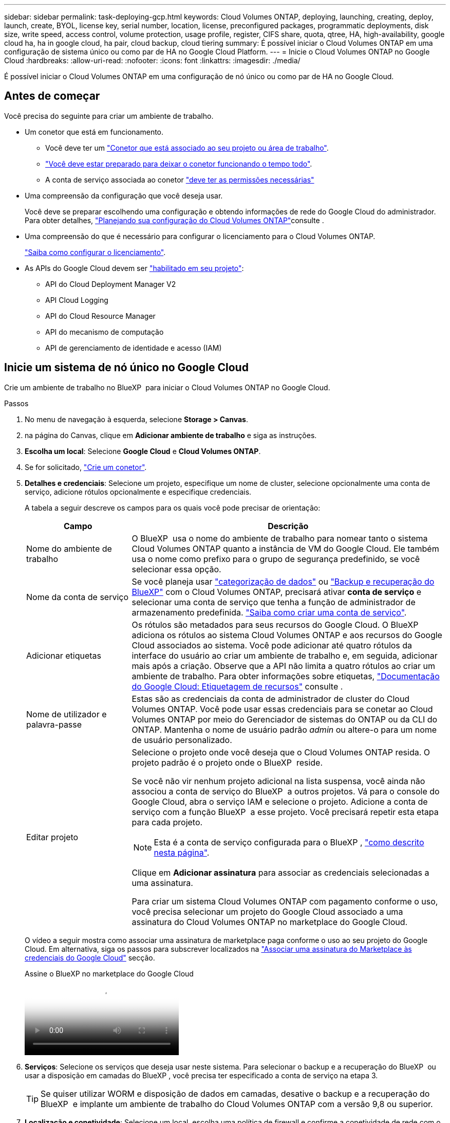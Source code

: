 ---
sidebar: sidebar 
permalink: task-deploying-gcp.html 
keywords: Cloud Volumes ONTAP, deploying, launching, creating, deploy, launch, create,  BYOL, license key, serial number, location, license, preconfigured packages, programmatic deployments, disk size, write speed, access control, volume protection, usage profile, register, CIFS share, quota, qtree, HA, high-availability, google cloud ha, ha in google cloud, ha pair, cloud backup, cloud tiering 
summary: É possível iniciar o Cloud Volumes ONTAP em uma configuração de sistema único ou como par de HA no Google Cloud Platform. 
---
= Inicie o Cloud Volumes ONTAP no Google Cloud
:hardbreaks:
:allow-uri-read: 
:nofooter: 
:icons: font
:linkattrs: 
:imagesdir: ./media/


[role="lead"]
É possível iniciar o Cloud Volumes ONTAP em uma configuração de nó único ou como par de HA no Google Cloud.



== Antes de começar

Você precisa do seguinte para criar um ambiente de trabalho.

[[licensing]]
* Um conetor que está em funcionamento.
+
** Você deve ter um https://docs.netapp.com/us-en/bluexp-setup-admin/task-quick-start-connector-google.html["Conetor que está associado ao seu projeto ou área de trabalho"^].
** https://docs.netapp.com/us-en/bluexp-setup-admin/concept-connectors.html["Você deve estar preparado para deixar o conetor funcionando o tempo todo"^].
** A conta de serviço associada ao conetor https://docs.netapp.com/us-en/bluexp-setup-admin/reference-permissions-gcp.html["deve ter as permissões necessárias"^]


* Uma compreensão da configuração que você deseja usar.
+
Você deve se preparar escolhendo uma configuração e obtendo informações de rede do Google Cloud do administrador. Para obter detalhes, link:task-planning-your-config-gcp.html["Planejando sua configuração do Cloud Volumes ONTAP"]consulte .

* Uma compreensão do que é necessário para configurar o licenciamento para o Cloud Volumes ONTAP.
+
link:task-set-up-licensing-google.html["Saiba como configurar o licenciamento"].

* As APIs do Google Cloud devem ser https://cloud.google.com/apis/docs/getting-started#enabling_apis["habilitado em seu projeto"^]:
+
** API do Cloud Deployment Manager V2
** API Cloud Logging
** API do Cloud Resource Manager
** API do mecanismo de computação
** API de gerenciamento de identidade e acesso (IAM)






== Inicie um sistema de nó único no Google Cloud

Crie um ambiente de trabalho no BlueXP  para iniciar o Cloud Volumes ONTAP no Google Cloud.

.Passos
. No menu de navegação à esquerda, selecione *Storage > Canvas*.
. [[Subscribe]]na página do Canvas, clique em *Adicionar ambiente de trabalho* e siga as instruções.
. *Escolha um local*: Selecione *Google Cloud* e *Cloud Volumes ONTAP*.
. Se for solicitado, https://docs.netapp.com/us-en/bluexp-setup-admin/task-quick-start-connector-google.html["Crie um conetor"^].
. *Detalhes e credenciais*: Selecione um projeto, especifique um nome de cluster, selecione opcionalmente uma conta de serviço, adicione rótulos opcionalmente e especifique credenciais.
+
A tabela a seguir descreve os campos para os quais você pode precisar de orientação:

+
[cols="25,75"]
|===
| Campo | Descrição 


| Nome do ambiente de trabalho | O BlueXP  usa o nome do ambiente de trabalho para nomear tanto o sistema Cloud Volumes ONTAP quanto a instância de VM do Google Cloud. Ele também usa o nome como prefixo para o grupo de segurança predefinido, se você selecionar essa opção. 


| Nome da conta de serviço | Se você planeja usar link:concept-data-tiering.html["categorização de dados"] ou https://docs.netapp.com/us-en/bluexp-backup-recovery/concept-backup-to-cloud.html["Backup e recuperação do BlueXP"^] com o Cloud Volumes ONTAP, precisará ativar *conta de serviço* e selecionar uma conta de serviço que tenha a função de administrador de armazenamento predefinida. link:task-creating-gcp-service-account.html["Saiba como criar uma conta de serviço"^]. 


| Adicionar etiquetas | Os rótulos são metadados para seus recursos do Google Cloud. O BlueXP  adiciona os rótulos ao sistema Cloud Volumes ONTAP e aos recursos do Google Cloud associados ao sistema. Você pode adicionar até quatro rótulos da interface do usuário ao criar um ambiente de trabalho e, em seguida, adicionar mais após a criação. Observe que a API não limita a quatro rótulos ao criar um ambiente de trabalho. Para obter informações sobre etiquetas, https://cloud.google.com/compute/docs/labeling-resources["Documentação do Google Cloud: Etiquetagem de recursos"^] consulte . 


| Nome de utilizador e palavra-passe | Estas são as credenciais da conta de administrador de cluster do Cloud Volumes ONTAP. Você pode usar essas credenciais para se conetar ao Cloud Volumes ONTAP por meio do Gerenciador de sistemas do ONTAP ou da CLI do ONTAP. Mantenha o nome de usuário padrão _admin_ ou altere-o para um nome de usuário personalizado. 


| Editar projeto  a| 
Selecione o projeto onde você deseja que o Cloud Volumes ONTAP resida. O projeto padrão é o projeto onde o BlueXP  reside.

Se você não vir nenhum projeto adicional na lista suspensa, você ainda não associou a conta de serviço do BlueXP  a outros projetos. Vá para o console do Google Cloud, abra o serviço IAM e selecione o projeto. Adicione a conta de serviço com a função BlueXP  a esse projeto. Você precisará repetir esta etapa para cada projeto.


NOTE: Esta é a conta de serviço configurada para o BlueXP , link:https://docs.netapp.com/us-en/bluexp-setup-admin/task-quick-start-connector-google.html["como descrito nesta página"^].

Clique em *Adicionar assinatura* para associar as credenciais selecionadas a uma assinatura.

Para criar um sistema Cloud Volumes ONTAP com pagamento conforme o uso, você precisa selecionar um projeto do Google Cloud associado a uma assinatura do Cloud Volumes ONTAP no marketplace do Google Cloud.

|===
+
O vídeo a seguir mostra como associar uma assinatura de marketplace paga conforme o uso ao seu projeto do Google Cloud. Em alternativa, siga os passos para subscrever localizados na https://docs.netapp.com/us-en/bluexp-setup-admin/task-adding-gcp-accounts.html["Associar uma assinatura do Marketplace às credenciais do Google Cloud"^] secção.

+
.Assine o BlueXP no marketplace do Google Cloud
video::373b96de-3691-4d84-b3f3-b05101161638[panopto]
. *Serviços*: Selecione os serviços que deseja usar neste sistema. Para selecionar o backup e a recuperação do BlueXP  ou usar a disposição em camadas do BlueXP , você precisa ter especificado a conta de serviço na etapa 3.
+

TIP: Se quiser utilizar WORM e disposição de dados em camadas, desative o backup e a recuperação do BlueXP  e implante um ambiente de trabalho do Cloud Volumes ONTAP com a versão 9,8 ou superior.

. *Localização e conetividade*: Selecione um local, escolha uma política de firewall e confirme a conetividade de rede com o armazenamento do Google Cloud para disposição em camadas de dados.
+
A tabela a seguir descreve os campos para os quais você pode precisar de orientação:

+
[cols="25,75"]
|===
| Campo | Descrição 


| Verificação de conetividade | Para categorizar dados inativos em um bucket do Google Cloud Storage, a sub-rede na qual o Cloud Volumes ONTAP reside deve ser configurada para o acesso privado do Google. Para obter instruções, https://cloud.google.com/vpc/docs/configure-private-google-access["Documentação do Google Cloud: Configurando o acesso privado do Google"^] consulte . 


| Política de firewall gerada  a| 
Se você permitir que o BlueXP  gere a política de firewall para você, precisará escolher como permitir o tráfego:

** Se você escolher *somente VPC selecionada*, o filtro de origem para o tráfego de entrada será o intervalo de sub-rede da VPC selecionada e o intervalo de sub-rede da VPC onde o conetor reside. Esta é a opção recomendada.
** Se você escolher *todos os VPCs*, o filtro de origem para o tráfego de entrada é o intervalo IP 0,0.0.0/0.




| Use a política de firewall existente | Se você usar uma política de firewall existente, certifique-se de que ela inclui as regras necessárias. Link: https://docs.NetApp.com/US-en/BlueXP -cloud-volumes-ONTAP/reference-networking-Cloud Volumes ONTAP.html. 
|===
. *Métodos de carregamento e conta NSS*: Especifique qual opção de carregamento você gostaria de usar com este sistema e especifique uma conta do site de suporte da NetApp.
+
** link:concept-licensing.html["Saiba mais sobre as opções de licenciamento para o Cloud Volumes ONTAP"^].
** link:task-set-up-licensing-google.html["Saiba como configurar o licenciamento"^].


. *Pacotes pré-configurados*: Selecione um dos pacotes para implantar rapidamente um sistema Cloud Volumes ONTAP ou clique em *criar minha própria configuração*.
+
Se você escolher um dos pacotes, você só precisa especificar um volume e, em seguida, revisar e aprovar a configuração.

. *Licenciamento*: Altere a versão do Cloud Volumes ONTAP conforme necessário e selecione um tipo de máquina.
+

NOTE: Se um candidato de lançamento mais recente, disponibilidade geral ou liberação de patch estiver disponível para a versão selecionada, o BlueXP  atualizará o sistema para essa versão ao criar o ambiente de trabalho. Por exemplo, a atualização ocorre se você selecionar Cloud Volumes ONTAP 9.13.1 e 9.13.1 P4 estiver disponível. A atualização não ocorre de uma versão para outra, por exemplo, de 9,13 a 9,14.

. *Recursos de armazenamento subjacentes*: Escolha configurações para o agregado inicial: Um tipo de disco e o tamanho de cada disco.
+
O tipo de disco é para o volume inicial. Você pode escolher um tipo de disco diferente para volumes subsequentes.

+
O tamanho do disco é para todos os discos no agregado inicial e para quaisquer agregados adicionais criados pelo BlueXP  quando você usa a opção de provisionamento simples. Você pode criar agregados que usam um tamanho de disco diferente usando a opção Alocação avançada.

+
Para obter ajuda sobre como escolher um tipo e tamanho de disco, link:task-planning-your-config-gcp.html#size-your-system-in-gcp["Dimensione seu sistema no Google Cloud"^]consulte .

. *Flash Cache, velocidade de gravação e WORM*:
+
.. Ative *Flash Cache*, se desejado.
+

NOTE: A partir do Cloud Volumes ONTAP 9.13.1, o _Flash Cache_ é compatível com os tipos de instância n2-standard-16, n2-standard-32, n2-standard-48 e n2-standard-64. Não é possível desativar o Flash Cache após a implantação.

.. Escolha *normal* ou *alta* velocidade de gravação, se desejado.
+
link:concept-write-speed.html["Saiba mais sobre a velocidade de escrita"].

+

NOTE: Alta velocidade de gravação e uma unidade de transmissão máxima (MTU) superior de 8.896 bytes estão disponíveis através da opção *High* write speed. Além disso, o MTU maior do 8.896 requer a seleção de VPC-1, VPC-2 e VPC-3 para a implantação. Para obter mais informações sobre VPC-1, VPC-2 e VPC-3,  https://docs.netapp.com/us-en/bluexp-cloud-volumes-ontap/reference-networking-gcp.html#requirements-for-the-connector["Regras para VPC-1, VPC-2 e VPC-3"^]consulte .

.. Ative o storage WORM (uma gravação, muitas leituras), se desejado.
+
O WORM não pode ser ativado se a disposição de dados em camadas foi ativada para o Cloud Volumes ONTAP versões 9,7 e inferiores. Reverter ou fazer downgrade para o Cloud Volumes ONTAP 9,8 é bloqueado depois de ativar WORM e disposição em camadas.

+
link:concept-worm.html["Saiba mais sobre o armazenamento WORM"^].

.. Se você ativar o storage WORM, selecione o período de retenção.


. *Disposição em camadas de dados no Google Cloud Platform*: Escolha se deseja habilitar a disposição em camadas de dados no agregado inicial, escolher uma classe de armazenamento para os dados em camadas e, em seguida, selecionar uma conta de serviço que tenha a função de administrador de armazenamento predefinida (necessária para o Cloud Volumes ONTAP 9,7 ou posterior) ou selecionar uma conta do Google Cloud (necessária para o Cloud Volumes ONTAP 9,6).
+
Observe o seguinte:

+
** O BlueXP  define a conta de serviço na instância do Cloud Volumes ONTAP. Essa conta de serviço fornece permissões para categorização de dados em um bucket do Google Cloud Storage. Certifique-se de adicionar a conta de serviço do Connector como usuário da conta de serviço de disposição em camadas, caso contrário, você não pode selecioná-la no BlueXP 
** Para obter ajuda com a adição de uma conta do Google Cloud,  https://docs.netapp.com/us-en/bluexp-setup-admin/task-adding-gcp-accounts.html["Configuração e adição de contas do Google Cloud para categorização de dados no 9,6"^]consulte .
** Você pode escolher uma política específica de disposição em categorias de volume ao criar ou editar um volume.
** Se você desabilitar a disposição em camadas de dados, poderá ativá-la em agregados subsequentes, mas precisará desativar o sistema e adicionar uma conta de serviço a partir do console do Google Cloud.
+
link:concept-data-tiering.html["Saiba mais sobre categorização de dados"^].



. *Criar volume*: Insira os detalhes do novo volume ou clique em *Ignorar*.
+
link:concept-client-protocols.html["Saiba mais sobre protocolos e versões de clientes compatíveis"^].

+
Alguns dos campos desta página são auto-explicativos. A tabela a seguir descreve os campos para os quais você pode precisar de orientação:

+
[cols="25,75"]
|===
| Campo | Descrição 


| Tamanho | O tamanho máximo que você pode inserir depende, em grande parte, se você ativar o provisionamento de thin, o que permite criar um volume maior do que o armazenamento físico atualmente disponível para ele. 


| Controle de acesso (somente para NFS) | Uma política de exportação define os clientes na sub-rede que podem acessar o volume. Por padrão, o BlueXP  insere um valor que fornece acesso a todas as instâncias na sub-rede. 


| Permissões e utilizadores/grupos (apenas para CIFS) | Esses campos permitem controlar o nível de acesso a um compartilhamento para usuários e grupos (também chamados de listas de controle de acesso ou ACLs). Você pode especificar usuários ou grupos do Windows locais ou de domínio, ou usuários ou grupos UNIX. Se você especificar um nome de usuário do domínio do Windows, você deve incluir o domínio do usuário usando o nome de domínio do formato. 


| Política de instantâneos | Uma política de cópia Snapshot especifica a frequência e o número de cópias snapshot do NetApp criadas automaticamente. Uma cópia Snapshot do NetApp é uma imagem pontual do sistema de arquivos que não afeta a performance e exige o mínimo de storage. Você pode escolher a política padrão ou nenhuma. Você pode escolher nenhum para dados transitórios: Por exemplo, tempdb para Microsoft SQL Server. 


| Opções avançadas (somente para NFS) | Selecione uma versão NFS para o volume: NFSv3 ou NFSv4. 


| Grupo de iniciadores e IQN (apenas para iSCSI) | Os destinos de armazenamento iSCSI são chamados de LUNs (unidades lógicas) e são apresentados aos hosts como dispositivos de bloco padrão. Os grupos de iniciadores são tabelas de nomes de nós de host iSCSI e controlam quais iniciadores têm acesso a quais LUNs. Os destinos iSCSI se conetam à rede por meio de adaptadores de rede Ethernet (NICs) padrão, placas de mecanismo de descarga TCP (TOE) com iniciadores de software, adaptadores de rede convergidos (CNAs) ou adaptadores de barramento de host dedicados (HBAs) e são identificados por IQNs (iSCSI Qualified Names). Quando cria um volume iSCSI, o BlueXP  cria automaticamente um LUN para si. Simplificamos a criação de apenas um LUN por volume, para que não haja gerenciamento envolvido. Depois de criar o volume, link:task-connect-lun.html["Use o IQN para se conetar ao LUN a partir de seus hosts"]. 
|===
+
A imagem seguinte mostra a página volume preenchida para o protocolo CIFS:

+
image:screenshot_cot_vol.gif["Captura de tela: Mostra a página volume preenchida para uma instância do Cloud Volumes ONTAP."]

. *Configuração CIFS*: Se você escolher o protocolo CIFS, configure um servidor CIFS.
+
[cols="25,75"]
|===
| Campo | Descrição 


| Endereço IP primário e secundário do DNS | Os endereços IP dos servidores DNS que fornecem resolução de nomes para o servidor CIFS. Os servidores DNS listados devem conter os Registros de localização de serviço (SRV) necessários para localizar os servidores LDAP do ative Directory e os controladores de domínio para o domínio em que o servidor CIFS irá ingressar. Se você estiver configurando o ative Directory gerenciado pelo Google, o AD pode ser acessado por padrão com o endereço IP 169.254.169.254. 


| Ative Directory Domain para aderir | O FQDN do domínio do ative Directory (AD) ao qual você deseja que o servidor CIFS se associe. 


| Credenciais autorizadas para ingressar no domínio | O nome e a senha de uma conta do Windows com Privileges suficiente para adicionar computadores à unidade organizacional especificada (ou) dentro do domínio do AD. 


| Nome NetBIOS do servidor CIFS | Um nome de servidor CIFS exclusivo no domínio AD. 


| Unidade organizacional | A unidade organizacional dentro do domínio AD a associar ao servidor CIFS. A predefinição é computadores. Para configurar o Microsoft AD gerenciado pelo Google como o servidor AD para Cloud Volumes ONTAP, digite *ou computadores, ou nuvem* neste campo. https://cloud.google.com/managed-microsoft-ad/docs/manage-active-directory-objects#organizational_units["Documentação do Google Cloud: Unidades organizacionais no Google Managed Microsoft AD"^] 


| Domínio DNS | O domínio DNS da máquina virtual de storage (SVM) do Cloud Volumes ONTAP. Na maioria dos casos, o domínio é o mesmo que o domínio AD. 


| NTP Server | Selecione *Use ative Directory Domain* para configurar um servidor NTP usando o DNS do ative Directory. Se você precisa configurar um servidor NTP usando um endereço diferente, então você deve usar a API. Para obter mais informações, consulte o https://docs.netapp.com/us-en/bluexp-automation/index.html["Documentos de automação BlueXP "^] para obter mais informações. Observe que você pode configurar um servidor NTP somente ao criar um servidor CIFS. Não é configurável depois de criar o servidor CIFS. 
|===
. *Perfil de uso, tipo de disco e Política de disposição em categorias*: Escolha se você deseja habilitar os recursos de eficiência de storage e alterar a política de disposição em categorias de volume, se necessário.
+
Para obter mais informações, consulte link:task-planning-your-config-gcp.html#choose-a-volume-usage-profile["Escolha um perfil de uso de volume"^] link:concept-data-tiering.html["Visão geral de categorização de dados"^], e https://kb.netapp.com/Cloud/Cloud_Volumes_ONTAP/What_Inline_Storage_Efficiency_features_are_supported_with_CVO#["KB: Quais recursos de eficiência de armazenamento em linha são suportados pelo CVO?"^]

. *Rever & aprovar*: Revise e confirme suas seleções.
+
.. Reveja os detalhes sobre a configuração.
.. Clique em *mais informações* para analisar detalhes sobre o suporte e os recursos do Google Cloud que o BlueXP  comprará.
.. Selecione as caixas de verificação *I understand...*.
.. Clique em *Go*.




.Resultado
O BlueXP  implanta o sistema Cloud Volumes ONTAP. Você pode acompanhar o progresso na linha do tempo.

Se você tiver algum problema na implantação do sistema Cloud Volumes ONTAP, revise a mensagem de falha. Você também pode selecionar o ambiente de trabalho e clicar em *Re-create environment*.

Para obter ajuda adicional, vá https://mysupport.netapp.com/site/products/all/details/cloud-volumes-ontap/guideme-tab["Suporte à NetApp Cloud Volumes ONTAP"^] para .

.Depois de terminar
* Se você provisionou um compartilhamento CIFS, dê aos usuários ou grupos permissões para os arquivos e pastas e verifique se esses usuários podem acessar o compartilhamento e criar um arquivo.
* Se você quiser aplicar cotas a volumes, use o Gerenciador de sistema do ONTAP ou a CLI do ONTAP.
+
As cotas permitem restringir ou rastrear o espaço em disco e o número de arquivos usados por um usuário, grupo ou qtree.





== Inicie um par de HA no Google Cloud

Crie um ambiente de trabalho no BlueXP  para iniciar o Cloud Volumes ONTAP no Google Cloud.

.Passos
. No menu de navegação à esquerda, selecione *Storage > Canvas*.
. Na página Canvas, clique em *Adicionar ambiente de trabalho* e siga as instruções.
. *Escolha um local*: Selecione *Google Cloud* e *Cloud Volumes ONTAP HA*.
. *Detalhes e credenciais*: Selecione um projeto, especifique um nome de cluster, selecione opcionalmente uma conta de serviço, adicione rótulos opcionalmente e especifique credenciais.
+
A tabela a seguir descreve os campos para os quais você pode precisar de orientação:

+
[cols="25,75"]
|===
| Campo | Descrição 


| Nome do ambiente de trabalho | O BlueXP  usa o nome do ambiente de trabalho para nomear tanto o sistema Cloud Volumes ONTAP quanto a instância de VM do Google Cloud. Ele também usa o nome como prefixo para o grupo de segurança predefinido, se você selecionar essa opção. 


| Nome da conta de serviço | Se você pretende usar os link:concept-data-tiering.html["Disposição em camadas do BlueXP"] serviços ou https://docs.netapp.com/us-en/bluexp-backup-recovery/concept-backup-to-cloud.html["Backup e recuperação do BlueXP"^], você precisa ativar a opção *conta de serviço* e, em seguida, selecionar a conta de serviço que tem a função Administrador de armazenamento predefinido. 


| Adicionar etiquetas | Os rótulos são metadados para seus recursos do Google Cloud. O BlueXP  adiciona os rótulos ao sistema Cloud Volumes ONTAP e aos recursos do Google Cloud associados ao sistema. Você pode adicionar até quatro rótulos da interface do usuário ao criar um ambiente de trabalho e, em seguida, adicionar mais após a criação. Observe que a API não limita a quatro rótulos ao criar um ambiente de trabalho. Para obter informações sobre etiquetas, https://cloud.google.com/compute/docs/labeling-resources["Documentação do Google Cloud: Etiquetagem de recursos"^] consulte . 


| Nome de utilizador e palavra-passe | Estas são as credenciais da conta de administrador de cluster do Cloud Volumes ONTAP. Você pode usar essas credenciais para se conetar ao Cloud Volumes ONTAP por meio do Gerenciador de sistemas do ONTAP ou da CLI do ONTAP. Mantenha o nome de usuário padrão _admin_ ou altere-o para um nome de usuário personalizado. 


| Editar projeto  a| 
Selecione o projeto onde você deseja que o Cloud Volumes ONTAP resida. O projeto padrão é o projeto onde o BlueXP  reside.

Se você não vir nenhum projeto adicional na lista suspensa, você ainda não associou a conta de serviço do BlueXP  a outros projetos. Vá para o console do Google Cloud, abra o serviço IAM e selecione o projeto. Adicione a conta de serviço com a função BlueXP  a esse projeto. Você precisará repetir esta etapa para cada projeto.


NOTE: Esta é a conta de serviço configurada para o BlueXP , link:https://docs.netapp.com/us-en/bluexp-setup-admin/task-quick-start-connector-google.html["como descrito nesta página"^].

Clique em *Adicionar assinatura* para associar as credenciais selecionadas a uma assinatura.

Para criar um sistema Cloud Volumes ONTAP de pagamento conforme o uso, você precisa selecionar um projeto do Google Cloud associado a uma assinatura do Cloud Volumes ONTAP no Google Cloud Marketplace.

|===
+
O vídeo a seguir mostra como associar uma assinatura de marketplace paga conforme o uso ao seu projeto do Google Cloud. Em alternativa, siga os passos para subscrever localizados na https://docs.netapp.com/us-en/bluexp-setup-admin/task-adding-gcp-accounts.html["Associando uma assinatura do marketplace às credenciais do Google Cloud"^] secção.

+
.Assine o BlueXP no marketplace do Google Cloud
video::373b96de-3691-4d84-b3f3-b05101161638[panopto]
. *Serviços*: Selecione os serviços que deseja usar neste sistema. Para selecionar o backup e a recuperação do BlueXP , ou para usar o BlueXP  Tiering, você deve ter especificado a conta de serviço na etapa 3.
+

TIP: Se quiser utilizar WORM e disposição de dados em camadas, desative o backup e a recuperação do BlueXP  e implante um ambiente de trabalho do Cloud Volumes ONTAP com a versão 9,8 ou superior.

. *Modelos de implantação HA*: Escolha várias zonas (recomendado) ou uma única zona para a configuração HA. Em seguida, selecione uma região e zonas.
+
link:concept-ha-google-cloud.html["Saiba mais sobre os modelos de implantação de HA"^].

. *Conetividade*: Selecione quatro VPCs diferentes para a configuração de HA, uma sub-rede em cada VPC e, em seguida, escolha uma política de firewall.
+
link:reference-networking-gcp.html["Saiba mais sobre os requisitos de rede"^].

+
A tabela a seguir descreve os campos para os quais você pode precisar de orientação:

+
[cols="25,75"]
|===
| Campo | Descrição 


| Política gerada  a| 
Se você permitir que o BlueXP  gere a política de firewall para você, precisará escolher como permitir o tráfego:

** Se você escolher *somente VPC selecionada*, o filtro de origem para o tráfego de entrada será o intervalo de sub-rede da VPC selecionada e o intervalo de sub-rede da VPC onde o conetor reside. Esta é a opção recomendada.
** Se você escolher *todos os VPCs*, o filtro de origem para o tráfego de entrada é o intervalo IP 0,0.0.0/0.




| Utilizar existente | Se utilizar uma política de firewall existente, certifique-se de que inclui as regras necessárias. link:reference-networking-gcp.html#firewall-rules["Saiba mais sobre as regras de firewall do Cloud Volumes ONTAP"^]. 
|===
. *Métodos de carregamento e conta NSS*: Especifique qual opção de carregamento você gostaria de usar com este sistema e especifique uma conta do site de suporte da NetApp.
+
** link:concept-licensing.html["Saiba mais sobre as opções de licenciamento para o Cloud Volumes ONTAP"^].
** link:task-set-up-licensing-google.html["Saiba como configurar o licenciamento"^].


. *Pacotes pré-configurados*: Selecione um dos pacotes para implantar rapidamente um sistema Cloud Volumes ONTAP ou clique em *criar minha própria configuração*.
+
Se você escolher um dos pacotes, você só precisa especificar um volume e, em seguida, revisar e aprovar a configuração.

. *Licenciamento*: Altere a versão do Cloud Volumes ONTAP conforme necessário e selecione um tipo de máquina.
+

NOTE: Se um candidato de lançamento mais recente, disponibilidade geral ou liberação de patch estiver disponível para a versão selecionada, o BlueXP  atualizará o sistema para essa versão ao criar o ambiente de trabalho. Por exemplo, a atualização ocorre se você selecionar Cloud Volumes ONTAP 9.13.1 e 9.13.1 P4 estiver disponível. A atualização não ocorre de uma versão para outra, por exemplo, de 9,13 a 9,14.

. *Recursos de armazenamento subjacentes*: Escolha configurações para o agregado inicial: Um tipo de disco e o tamanho de cada disco.
+
O tipo de disco é para o volume inicial. Você pode escolher um tipo de disco diferente para volumes subsequentes.

+
O tamanho do disco é para todos os discos no agregado inicial e para quaisquer agregados adicionais criados pelo BlueXP  quando você usa a opção de provisionamento simples. Você pode criar agregados que usam um tamanho de disco diferente usando a opção Alocação avançada.

+
Para obter ajuda sobre como escolher um tipo e tamanho de disco, link:task-planning-your-config-gcp.html#size-your-system-in-gcp["Dimensione seu sistema no Google Cloud"^]consulte .

. *Flash Cache, velocidade de gravação e WORM*:
+
.. Ative *Flash Cache*, se desejado.
+

NOTE: A partir do Cloud Volumes ONTAP 9.13.1, o _Flash Cache_ é compatível com os tipos de instância n2-standard-16, n2-standard-32, n2-standard-48 e n2-standard-64. Não é possível desativar o Flash Cache após a implantação.

.. Escolha *normal* ou *alta* velocidade de gravação, se desejado.
+
link:concept-write-speed.html["Saiba mais sobre a velocidade de escrita"^].

+

NOTE: Alta velocidade de gravação e uma unidade de transmissão máxima (MTU) superior de 8.896 bytes estão disponíveis através da opção de velocidade de gravação *High* com os tipos de instância n2-standard-16, n2-standard-32, n2-standard-48 e n2-standard-64. Além disso, o MTU maior do 8.896 requer a seleção de VPC-1, VPC-2 e VPC-3 para a implantação. A alta velocidade de gravação e uma MTU de 8.896 dependem de recursos e não podem ser desativadas individualmente em uma instância configurada. Para obter mais informações sobre VPC-1, VPC-2 e VPC-3,  https://docs.netapp.com/us-en/bluexp-cloud-volumes-ontap/reference-networking-gcp.html#requirements-for-the-connector["Regras para VPC-1, VPC-2 e VPC-3"^]consulte .

.. Ative o storage WORM (uma gravação, muitas leituras), se desejado.
+
O WORM não pode ser ativado se a disposição de dados em camadas foi ativada para o Cloud Volumes ONTAP versões 9,7 e inferiores. Reverter ou fazer downgrade para o Cloud Volumes ONTAP 9,8 é bloqueado depois de ativar WORM e disposição em camadas.

+
link:concept-worm.html["Saiba mais sobre o armazenamento WORM"^].

.. Se você ativar o storage WORM, selecione o período de retenção.


. *Disposição em camadas de dados no Google Cloud*: Escolha se deseja habilitar a disposição em camadas de dados no agregado inicial, escolher uma classe de armazenamento para os dados em camadas e, em seguida, selecione uma conta de serviço que tenha a função de administrador de armazenamento predefinida.
+
Observe o seguinte:

+
** O BlueXP  define a conta de serviço na instância do Cloud Volumes ONTAP. Essa conta de serviço fornece permissões para categorização de dados em um bucket do Google Cloud Storage. Certifique-se de adicionar a conta de serviço do Connector como usuário da conta de serviço de disposição em camadas, caso contrário, você não pode selecioná-la no BlueXP .
** Você pode escolher uma política específica de disposição em categorias de volume ao criar ou editar um volume.
** Se você desabilitar a disposição em camadas de dados, poderá ativá-la em agregados subsequentes, mas precisará desativar o sistema e adicionar uma conta de serviço a partir do console do Google Cloud.
+
link:concept-data-tiering.html["Saiba mais sobre categorização de dados"^].



. *Criar volume*: Insira os detalhes do novo volume ou clique em *Ignorar*.
+
link:concept-client-protocols.html["Saiba mais sobre protocolos e versões de clientes compatíveis"^].

+
Alguns dos campos desta página são auto-explicativos. A tabela a seguir descreve os campos para os quais você pode precisar de orientação:

+
[cols="25,75"]
|===
| Campo | Descrição 


| Tamanho | O tamanho máximo que você pode inserir depende, em grande parte, se você ativar o provisionamento de thin, o que permite criar um volume maior do que o armazenamento físico atualmente disponível para ele. 


| Controle de acesso (somente para NFS) | Uma política de exportação define os clientes na sub-rede que podem acessar o volume. Por padrão, o BlueXP  insere um valor que fornece acesso a todas as instâncias na sub-rede. 


| Permissões e utilizadores/grupos (apenas para CIFS) | Esses campos permitem controlar o nível de acesso a um compartilhamento para usuários e grupos (também chamados de listas de controle de acesso ou ACLs). Você pode especificar usuários ou grupos do Windows locais ou de domínio, ou usuários ou grupos UNIX. Se você especificar um nome de usuário do domínio do Windows, você deve incluir o domínio do usuário usando o nome de domínio do formato. 


| Política de instantâneos | Uma política de cópia Snapshot especifica a frequência e o número de cópias snapshot do NetApp criadas automaticamente. Uma cópia Snapshot do NetApp é uma imagem pontual do sistema de arquivos que não afeta a performance e exige o mínimo de storage. Você pode escolher a política padrão ou nenhuma. Você pode escolher nenhum para dados transitórios: Por exemplo, tempdb para Microsoft SQL Server. 


| Opções avançadas (somente para NFS) | Selecione uma versão NFS para o volume: NFSv3 ou NFSv4. 


| Grupo de iniciadores e IQN (apenas para iSCSI) | Os destinos de armazenamento iSCSI são chamados de LUNs (unidades lógicas) e são apresentados aos hosts como dispositivos de bloco padrão. Os grupos de iniciadores são tabelas de nomes de nós de host iSCSI e controlam quais iniciadores têm acesso a quais LUNs. Os destinos iSCSI se conetam à rede por meio de adaptadores de rede Ethernet (NICs) padrão, placas de mecanismo de descarga TCP (TOE) com iniciadores de software, adaptadores de rede convergidos (CNAs) ou adaptadores de barramento de host dedicados (HBAs) e são identificados por IQNs (iSCSI Qualified Names). Quando cria um volume iSCSI, o BlueXP  cria automaticamente um LUN para si. Simplificamos a criação de apenas um LUN por volume, para que não haja gerenciamento envolvido. Depois de criar o volume, link:task-connect-lun.html["Use o IQN para se conetar ao LUN a partir de seus hosts"]. 
|===
+
A imagem seguinte mostra a página volume preenchida para o protocolo CIFS:

+
image:screenshot_cot_vol.gif["Captura de tela: Mostra a página volume preenchida para uma instância do Cloud Volumes ONTAP."]

. *Configuração CIFS*: Se você escolher o protocolo CIFS, configure um servidor CIFS.
+
[cols="25,75"]
|===
| Campo | Descrição 


| Endereço IP primário e secundário do DNS | Os endereços IP dos servidores DNS que fornecem resolução de nomes para o servidor CIFS. Os servidores DNS listados devem conter os Registros de localização de serviço (SRV) necessários para localizar os servidores LDAP do ative Directory e os controladores de domínio para o domínio em que o servidor CIFS irá ingressar. Se você estiver configurando o ative Directory gerenciado pelo Google, o AD pode ser acessado por padrão com o endereço IP 169.254.169.254. 


| Ative Directory Domain para aderir | O FQDN do domínio do ative Directory (AD) ao qual você deseja que o servidor CIFS se associe. 


| Credenciais autorizadas para ingressar no domínio | O nome e a senha de uma conta do Windows com Privileges suficiente para adicionar computadores à unidade organizacional especificada (ou) dentro do domínio do AD. 


| Nome NetBIOS do servidor CIFS | Um nome de servidor CIFS exclusivo no domínio AD. 


| Unidade organizacional | A unidade organizacional dentro do domínio AD a associar ao servidor CIFS. A predefinição é computadores. Para configurar o Microsoft AD gerenciado pelo Google como o servidor AD para Cloud Volumes ONTAP, digite *ou computadores, ou nuvem* neste campo. https://cloud.google.com/managed-microsoft-ad/docs/manage-active-directory-objects#organizational_units["Documentação do Google Cloud: Unidades organizacionais no Google Managed Microsoft AD"^] 


| Domínio DNS | O domínio DNS da máquina virtual de storage (SVM) do Cloud Volumes ONTAP. Na maioria dos casos, o domínio é o mesmo que o domínio AD. 


| NTP Server | Selecione *Use ative Directory Domain* para configurar um servidor NTP usando o DNS do ative Directory. Se você precisa configurar um servidor NTP usando um endereço diferente, então você deve usar a API. Consulte https://docs.netapp.com/us-en/bluexp-automation/index.html["Documentos de automação BlueXP "^] para obter mais informações. Observe que você pode configurar um servidor NTP somente ao criar um servidor CIFS. Não é configurável depois de criar o servidor CIFS. 
|===
. *Perfil de uso, tipo de disco e Política de disposição em categorias*: Escolha se você deseja habilitar os recursos de eficiência de storage e alterar a política de disposição em categorias de volume, se necessário.
+
Para obter mais informações, consulte link:task-planning-your-config-gcp.html#choose-a-volume-usage-profile["Escolha um perfil de uso de volume"^] link:concept-data-tiering.html["Visão geral de categorização de dados"^], e https://kb.netapp.com/Cloud/Cloud_Volumes_ONTAP/What_Inline_Storage_Efficiency_features_are_supported_with_CVO#["KB: Quais recursos de eficiência de armazenamento em linha são suportados pelo CVO?"^]

. *Rever & aprovar*: Revise e confirme suas seleções.
+
.. Reveja os detalhes sobre a configuração.
.. Clique em *mais informações* para analisar detalhes sobre o suporte e os recursos do Google Cloud que o BlueXP  comprará.
.. Selecione as caixas de verificação *I understand...*.
.. Clique em *Go*.




.Resultado
O BlueXP  implanta o sistema Cloud Volumes ONTAP. Você pode acompanhar o progresso na linha do tempo.

Se você tiver algum problema na implantação do sistema Cloud Volumes ONTAP, revise a mensagem de falha. Você também pode selecionar o ambiente de trabalho e clicar em *Re-create environment*.

Para obter ajuda adicional, vá https://mysupport.netapp.com/site/products/all/details/cloud-volumes-ontap/guideme-tab["Suporte à NetApp Cloud Volumes ONTAP"^] para .

.Depois de terminar
* Se você provisionou um compartilhamento CIFS, dê aos usuários ou grupos permissões para os arquivos e pastas e verifique se esses usuários podem acessar o compartilhamento e criar um arquivo.
* Se você quiser aplicar cotas a volumes, use o Gerenciador de sistema do ONTAP ou a CLI do ONTAP.
+
As cotas permitem restringir ou rastrear o espaço em disco e o número de arquivos usados por um usuário, grupo ou qtree.


